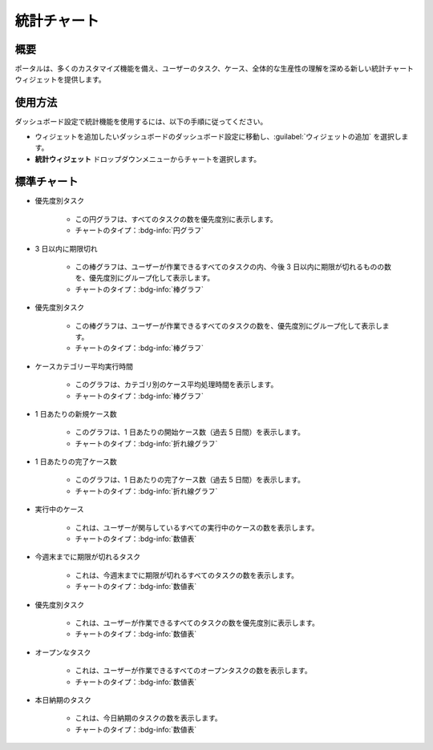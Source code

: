 .. _statistic-chart-ja:

統計チャート
**************************

概要
---------------

ポータルは、多くのカスタマイズ機能を備え、ユーザーのタスク、ケース、全体的な生産性の理解を深める新しい統計チャートウィジェットを提供します。

使用方法
------------------------------

ダッシュボード設定で統計機能を使用するには、以下の手順に従ってください。

- ウィジェットを追加したいダッシュボードのダッシュボード設定に移動し、:guilabel:`ウィジェットの追加` を選択します。

- **統計ウィジェット** ドロップダウンメニューからチャートを選択します。

|statistic-widget-list-page|

標準チャート
----------------------

- 優先度別タスク

    |tasks-by-prior-pie-chart|

    - この円グラフは、すべてのタスクの数を優先度別に表示します。
    - チャートのタイプ：:bdg-info:`円グラフ`

- 3 日以内に期限切れ

    |top-prior-chart|

    - この棒グラフは、ユーザーが作業できるすべてのタスクの内、今後 3 日以内に期限が切れるものの数を、優先度別にグループ化して表示します。
    - チャートのタイプ：:bdg-info:`棒グラフ`

- 優先度別タスク

    |tasks-by-prior-bar-chart|

    - この棒グラフは、ユーザーが作業できるすべてのタスクの数を、優先度別にグループ化して表示します。
    - チャートのタイプ：:bdg-info:`棒グラフ`

- ケースカテゴリー平均実行時間

    |avg-runtime-chart|

    - このグラフは、カテゴリ別のケース平均処理時間を表示します。 
    - チャートのタイプ：:bdg-info:`棒グラフ`

- 1 日あたりの新規ケース数

    |new-cases-chart|

    - このグラフは、1 日あたりの開始ケース数（過去 5 日間）を表示します。
    - チャートのタイプ：:bdg-info:`折れ線グラフ`

- 1 日あたりの完了ケース数

    |completed-cases-chart|

    - このグラフは、1 日あたりの完了ケース数（過去 5 日間）を表示します。
    - チャートのタイプ：:bdg-info:`折れ線グラフ`

- 実行中のケース

    |running-cases-chart|

    - これは、ユーザーが関与しているすべての実行中のケースの数を表示します。
    - チャートのタイプ：:bdg-info:`数値表`

- 今週末までに期限が切れるタスク

    |tasks-expire-end-week-chart|

    - これは、今週末までに期限が切れるすべてのタスクの数を表示します。
    - チャートのタイプ：:bdg-info:`数値表`

- 優先度別タスク

    |tasks-by-prior-number-chart|

    - これは、ユーザーが作業できるすべてのタスクの数を優先度別に表示します。
    - チャートのタイプ：:bdg-info:`数値表`

- オープンなタスク

    |open-tasks-chart|

    - これは、ユーザーが作業できるすべてのオープンタスクの数を表示します。
    - チャートのタイプ：:bdg-info:`数値表`

- 本日納期のタスク

    |due-today-chart|

    - これは、今日納期のタスクの数を表示します。
    - チャートのタイプ：:bdg-info:`数値表`

.. |statistic-widget-list-page| image:: ../../screenshots/statistic/statistic-widget-list.png
   :alt: 統計ウィジェットのリスト
.. |dashboard-statistic-widget-demo| image:: ../../screenshots/statistic/dashboard-statistic-widget-demo.png
   :alt: 統計ウィジェットのデモ
.. |tasks-by-prior-pie-chart| image:: ../../screenshots/statistic/tasks-by-prior-pie-chart.png
   :alt: 優先度別タスクの円グラフ
.. |tasks-by-prior-bar-chart| image:: ../../screenshots/statistic/tasks-by-prior-bar-chart.png
   :alt: 優先度別タスクの棒グラフ
.. |tasks-by-prior-number-chart| image:: ../../screenshots/statistic/tasks-by-prior-number-chart.png
   :alt: 優先度別タスクの数値表
.. |avg-runtime-chart| image:: ../../screenshots/statistic/avg-runtime-chart.png
   :alt: 平均実行時間のグラフ
.. |completed-cases-chart| image:: ../../screenshots/statistic/completed-cases-chart.png
   :alt: 完了ケースのグラフ
.. |due-today-chart| image:: ../../screenshots/statistic/due-today-chart.png
   :alt: 今日期限切れのタスクの数 
.. |new-cases-chart| image:: ../../screenshots/statistic/new-cases-chart.png
   :alt: 新規ケース数のグラフ
.. |open-tasks-chart| image:: ../../screenshots/statistic/open-tasks-chart.png
   :alt: オープンなタスク数の表
.. |tasks-expire-end-week-chart| image:: ../../screenshots/statistic/tasks-expire-end-week-chart.png
   :alt: 今週期限切れのタスク数の表
.. |top-prior-chart| image:: ../../screenshots/statistic/top-prior-chart.png
   :alt: 期限切れが近いタスクのグラフ
.. |running-cases-chart| image:: ../../screenshots/statistic/running-cases-chart.png
   :alt: 実行中のケースの表
